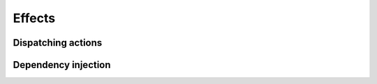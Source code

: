 
.. _effects:

Effects
=======

.. _ui-actions:

Dispatching actions
-------------------

.. _dependency-injection:

Dependency injection
--------------------
